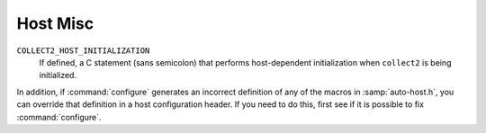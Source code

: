 ..
  Copyright 1988-2022 Free Software Foundation, Inc.
  This is part of the GCC manual.
  For copying conditions, see the GPL license file

.. _host-misc:

Host Misc
*********

.. index:: configuration file

.. index:: xm-machine.h

.. envvar:: FATAL_EXIT_CODE

  A C expression for the status code to be returned when the compiler
  exits after serious errors.  The default is the system-provided macro
  :samp:`EXIT_FAILURE`, or :samp:`1` if the system doesn't define that
  macro.  Define this macro only if these defaults are incorrect.

.. envvar:: SUCCESS_EXIT_CODE

  A C expression for the status code to be returned when the compiler
  exits without serious errors.  (Warnings are not serious errors.)  The
  default is the system-provided macro :samp:`EXIT_SUCCESS`, or :samp:`0` if
  the system doesn't define that macro.  Define this macro only if these
  defaults are incorrect.

.. envvar:: USE_C_ALLOCA

  Define this macro if GCC should use the C implementation of ``alloca``
  provided by :samp:`libiberty.a`.  This only affects how some parts of the
  compiler itself allocate memory.  It does not change code generation.

  When GCC is built with a compiler other than itself, the C ``alloca``
  is always used.  This is because most other implementations have serious
  bugs.  You should define this macro only on a system where no
  stack-based ``alloca`` can possibly work.  For instance, if a system
  has a small limit on the size of the stack, GCC's builtin ``alloca``
  will not work reliably.

``COLLECT2_HOST_INITIALIZATION``
  If defined, a C statement (sans semicolon) that performs host-dependent
  initialization when ``collect2`` is being initialized.

.. envvar:: GCC_DRIVER_HOST_INITIALIZATION

  If defined, a C statement (sans semicolon) that performs host-dependent
  initialization when a compilation driver is being initialized.

.. envvar:: HOST_LONG_LONG_FORMAT

  If defined, the string used to indicate an argument of type ``long
  long`` to functions like ``printf``.  The default value is
  ``"ll"``.

.. envvar:: HOST_LONG_FORMAT

  If defined, the string used to indicate an argument of type ``long``
  to functions like ``printf``.  The default value is ``"l"``.

.. envvar:: HOST_PTR_PRINTF

  If defined, the string used to indicate an argument of type ``void *``
  to functions like ``printf``.  The default value is ``"%p"``.

In addition, if :command:`configure` generates an incorrect definition of
any of the macros in :samp:`auto-host.h`, you can override that
definition in a host configuration header.  If you need to do this,
first see if it is possible to fix :command:`configure`.

